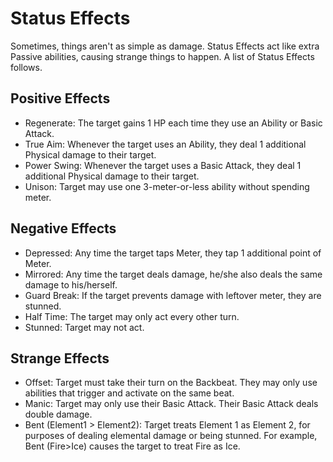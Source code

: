 * Status Effects
Sometimes, things aren't as simple as damage. Status Effects act like extra
Passive abilities, causing strange things to happen. A list of Status Effects
follows.

** Positive Effects
- Regenerate: The target gains 1 HP each time they use an Ability or Basic Attack.
- True Aim: Whenever the target uses an Ability, they deal 1
  additional Physical damage to their target.
- Power Swing: Whenever the target uses a Basic Attack, they deal 1
  additional Physical damage to their target.
- Unison: Target may use one 3-meter-or-less ability without spending meter.
** Negative Effects
- Depressed: Any time the target taps Meter, they tap 1 additional point of
  Meter.
- Mirrored: Any time the target deals damage, he/she also deals the same
  damage to his/herself.
- Guard Break: If the target prevents damage with leftover meter, they are stunned.
- Half Time: The target may only act every other turn.
- Stunned: Target may not act.
** Strange Effects
- Offset: Target must take their turn on the Backbeat. They may only use
  abilities that trigger and activate on the same beat.
- Manic: Target may only use their Basic Attack. Their Basic Attack deals
  double damage.
- Bent (Element1 > Element2): Target treats Element 1 as Element 2, for
  purposes of dealing elemental damage or being stunned. For example, Bent
  (Fire>Ice) causes the target to treat Fire as Ice.
